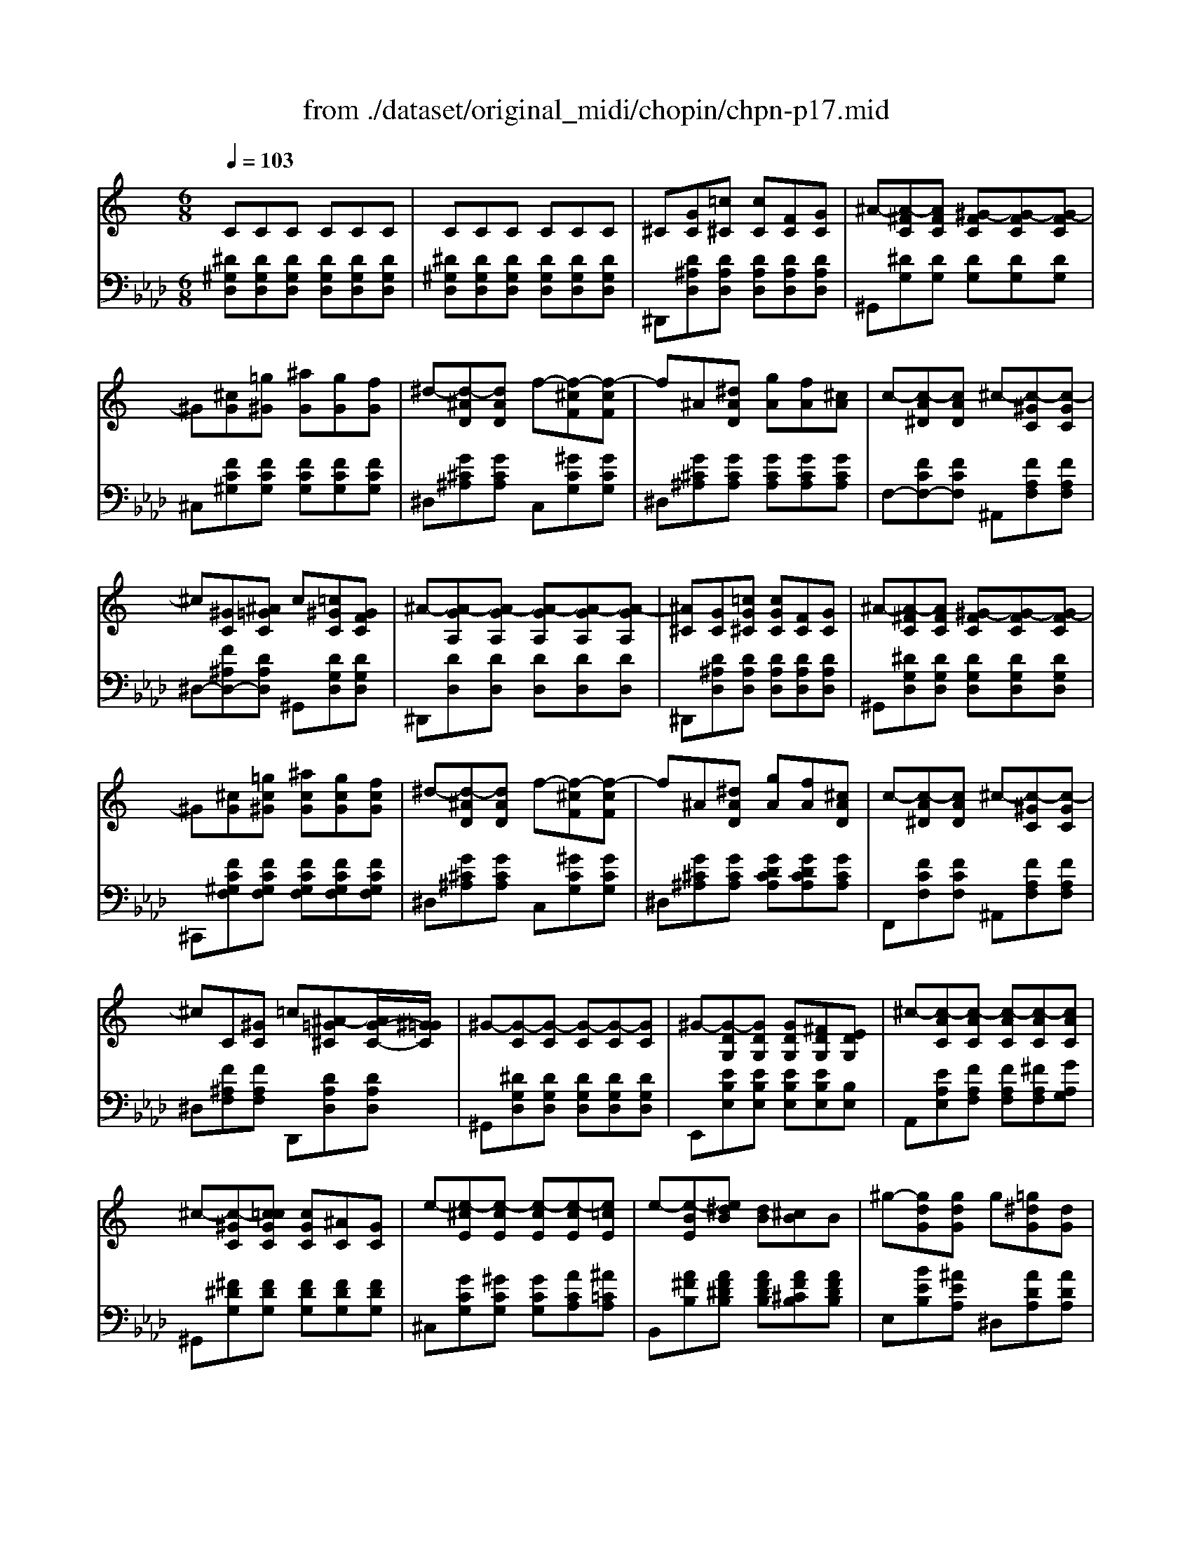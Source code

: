 X: 1
T: from ./dataset/original_midi/chopin/chpn-p17.mid
M: 6/8
L: 1/8
Q:1/4=103
K:Ab % 4 flats
V:1
%%MIDI program 0
K:C % 0 sharps
CCC CCC| \
CCC CCC| \
^C[GC][=c^C] [cC][FC][GC]| \
^A-[A-^FC][AFC] [^G-FC][G-FC][G-FC]|
^G[^cG][=g^G] [^aG][gG][fG]| \
^d-[d-^AD][dAD] f-[f-^cF][f-cF]| \
f^A[^dAD] [gA][fA][^cA]| \
c-[c-A^D][cAD] ^c-[c-^GC][c-GC]|
^c[^GC][^A=GC] c[=c^GC][GFC]| \
^A-[A-GA,][A-GA,] [A-GA,][A-GA,][A-GA,]| \
[^A^C][GC][=cG^C] [cGC][FC][GC]| \
^A-[A-^FC][AFC] [^G-FC][G-FC][G-FC]|
^G[^cG][=gc^G] [^acG][gcG][fcG]| \
^d-[d-^AD][dAD] f-[f-^cF][f-cF]| \
f^A[^dAD] [gA][fA][^cAD]| \
c-[c-A^D][cAD] ^c-[c-^GC][c-GC]|
^cC[^GC] =c[^A-=G^C][AG-C-]/2[^G=GC]/2| \
^G-[G-C][G-C] [G-C][G-C][GC]| \
^G-[G-DG,][GDG,] [GDG,][^FDG,][EDG,]| \
^c-[c-AC][c-AC] [c-AC][c-AC][cAC]|
^c-[c-^GC][c=cGC] [cGC][^AC][GC]| \
e-[e-^cE][e-cE] [e-cE][e-cE][e=cE]| \
e-[e-BE][e^dB] [dB][^cB]B| \
^g-[gdG][gdG] g[=g^dG][dG]|
^f-[fcF][fcF] f[=f^cF][cF]| \
e[^d^AD][eAE] ^g-[geG][^fBF]| \
e-[e-BE][e-BE] [e-BE][e-BE][e-BE]| \
e[ecE][^dcD] [^fcF][ecE][cE]|
e-[e-BE][e-BE] [e-BE][e-BE][e-BE]| \
e[ecE][^dcD] [^fcF][ecE][cE]| \
e-[e-BE][e-BE] [e-BE][e-BE][e-BE]| \
[e-BE][e-BE][eBE] [^d-BD][dBD][dBD]|
[^d-BD][d-BD][d-BD] [d-BD][d-BD][dBD]| \
[d-BD][d-B^GD][d-BGD] [d-BGD][d-BGD][dBGD]| \
[G^C][GC][=cG^C] [cGC][FC][GC]| \
^A-[A-^FC][AFC] [^G-FC][G-FC][G-FC]|
^G[^cG][=gc^G] [^acG][gcG][fcG]| \
^d-[d-^AD][dAD] f-[f-^cF][f-cF]| \
f^A[^dAD] [gA][fA][^cAD]| \
c-[c-A^D][cAD] ^c-[c-^GC][c-GC]|
^c[^GC][^A=GC] [c^GC][=cGC][GFC]| \
^A-[A-GA,][A-GA,] [A-GA,][A-GA,][AGA,]| \
B-[B-^FB,][BF-B,-]/2[BFB,]/2 [^cB-F-B,-]/2[BFB,]/2[^AFA,][BFB,]| \
^c-[c-^GC][cGC] [B-GB,][BG]G|
B[B^F][^cBF] [^dBF][eBF][fBF]| \
^g-[g-eG][g-eG] [g-eG][g-eBG][g-eBG]| \
^g^C[cG-C-]/2[cGC]/2 [^dc-G-C-]/2[cGC]/2[=cGC][^cGC]| \
^d-[d-^A^C][dAC] [c-AC][c-AC][cAC]|
^c[cBF][^dBF] [fBF][^fcBF][^gcBG]| \
^a-[a-^fA][a-fA] [a-f^cA][a-fcA][afcA]| \
b-[b-^fBA][bfBA] ^g-[g-eG][geG]| \
^a-[a-f^G][afG] =g-[g-^dG][gdG]|
a-[a-eG][aeG] ^f-[f-dF][f-^cF]| \
[^f-cF][f-cAF][f-^cAF] [f-dAF][f-dAF][f^dAF]| \
g-[g-^dG][g-dG] [g^cG][^gc=G][ecG]| \
g/2>f/2[gf-d-^G-]/2[fdG]/2[edG] [fdG][=gd^G][dG]|
^d-[d-^AD][d-AD] [d-AD][d-AD][d-AD]| \
[^dBD][dBD][=dBD] [fBF][^dBD][BD]| \
^d-[d-^AD][d-AD] [d-AD][d-AD][d-AD]| \
[^dBD][dBD][=dBD] [fBF][^dBD][BD]|
^d-[d-^AD][d-AD] [d-AD][d-AD][d-AD]| \
[^d-^AD][d-AD][d-AD] [d-AD][d-AD][dAD]| \
[^A^D][AD][AD] [AD][AD][AD]| \
[^A^D][AD][AD] [AD][AD][A-D-]|
[^A^D][AD][cD] [^cD][FC][GC]| \
[^A-C][A-C][AC] [^G-C][G-C][GC]| \
z[^c^G][=gc^G] [^acG][gcG][fcG]| \
[^d-^AD][d-AD][dAD] [f-^cF][f-cF][fcF]|
z[^A^D][dA] [gA][fA][^cA]| \
[c-^G^D][c-GD][cGD] [^c-GC][c-GC][cGC]| \
z^C[^AC] [c^G=C][cGC][GFC]| \
[^A-GA,][A-GA,][A-GA,] [A-GA,][A-GA,][AGA,]|
z[^AG^C][=cG^C] [cGC][FC][GC]| \
[^A-^F^C][A-FC][AFC] [^G-F=C][G-FC][GFC]| \
z[^c^G][=gc^G] [^acG][gcG][fcG]| \
[^d-^AD][d-AD][dAD] [f-^cF][f-cF][fcF]|
z[^A^D][dAD] [gA][fA][^cA]| \
[c-^G^D][c-GD][cGD] [^c-GC][c-GC][cGC]| \
z^C[^GC] [=c^C][^AC][GC]| \
[c-C][c-C][c-C] [c-C][c-C][c-C]|
[c-^C][=c^C][^GC] [=c^C][^AC][GC]| \
[c-C][c-C][c-C] [c^C][^AC][^GC]| \
[c-C][c-C][c-C] [cC][^AC][^GC]| \
^G-[G-C][G-C] [G-C][G-^A,][GF]|
[^G-C][G-C][G-C] [G-C][G-^A,][GF]| \
[^GC]2^A, [GC]2A,| \
[^GC]2^A, [GC]2A,| \
zCC CCC|
CCC C[^D^C-]/2C/2=C| \
C6|
V:2
%%clef bass
%%MIDI program 0
[^D^G,D,][DG,D,][DG,D,] [DG,D,][DG,D,][DG,D,]| \
[^D^G,D,][DG,D,][DG,D,] [DG,D,][DG,D,][DG,D,]| \
^D,,[D^A,D,][DA,D,] [DA,D,][DA,D,][DA,D,]| \
^G,,[^DG,][DG,] [DG,][DG,][DG,]|
^C,[FC^G,][FCG,] [FCG,][FCG,][FCG,]| \
^D,[G^C^A,][GCA,] C,[^GCG,][GCG,]| \
^D,[G^C^A,][GCA,] [GCA,][GCA,][GCA,]| \
F,-[FCF,-][FCF,] ^A,,[FA,F,][FA,F,]|
^D,-[F^A,D,-][DA,D,] ^G,,[DG,D,][DG,D,]| \
^D,,[DD,][DD,] [DD,][DD,][DD,]| \
^D,,[D^A,D,][DA,D,] [DA,D,][DA,D,][DA,D,]| \
^G,,[^DG,D,][DG,D,] [DG,D,][DG,D,][DG,D,]|
^C,,[FC^G,F,][FCG,F,] [FCG,F,][FCG,F,][FCG,F,]| \
^D,[G^C^A,][GCA,] C,[^GCG,][GCG,]| \
^D,[G^C^A,][GCA,] [GDCA,][GDCA,][GCA,]| \
F,,[FCF,][FCF,] ^A,,[FA,F,][FA,F,]|
^D,[F^A,F,][FA,F,] D,,[DA,D,][DA,D,]| \
^G,,[^DG,D,][DG,D,] [DG,D,][DG,D,][DG,D,]| \
E,,[EB,E,][EB,E,] [EB,E,][EB,E,][B,E,]| \
A,,[EA,E,][FA,F,] [FA,F,][^FA,F,][GA,G,]|
^G,,[^F^DG,][FDG,] [FDG,][FDG,][FDG,]| \
^C,[GCG,][^GCG,] [GCG,][ACA,][^A=CA,]| \
B,,[A^FB,][AF^DB,] [AFDB,][AF^CB,][AFDB,]| \
E,[BEB,][^AEA,] ^D,[ADA,][ADA,]|
D,[ADA,][^GDG,] ^C,[GCG,][GCG,]| \
C,[GCG,][^FCF,] B,,[BEB,][A^DB,]| \
E,,[^GB,G,][GB,G,] [GB,G,][GB,G,][GB,G,]| \
E,[ACA,][ACA,] [ACA,][ACA,][ACA,]|
E,,[^GB,G,][GB,G,] [GB,G,][GB,G,][GB,G,]| \
E,[ACA,][ACA,] [ACA,][ACA,][ACA,]| \
E,,[^GB,G,][GB,G,] [GB,G,][GB,G,][GB,G,]| \
[^GB,G,][GB,G,][GB,G,] [GB,G,][GB,G,][GB,G,]|
[^GB,G,][GB,G,][GB,G,] [GB,G,][GB,G,][GB,G,]| \
[^GB,G,][F,F,,][D,D,,] [B,,B,,,][G,,G,,,][F,,F,,,]| \
[^D,,D,,,][D^A,D,][DA,D,] [DA,D,][DA,D,][DA,D,]| \
[^G,,G,,,][^DG,D,][DG,D,] [DG,D,][DG,D,][DG,D,]|
[^C,,C,,,][FC^G,F,][FCG,F,] [FCG,F,][FCG,F,][FCG,F,]| \
[^D,,D,,,][G^A,G,][GA,G,] [F,,F,,,][^G^CG,F,][GCG,F,]| \
[^D,,D,,,][G^C^A,G,][GCA,G,] [GDCA,G,][GDCA,G,][GCA,G,]| \
[F,,F,,,][FCF,][FCF,] [^A,,A,,,][FA,F,][FA,F,]|
[^D,D,,][F^A,F,][DA,D,] ^G,,[DG,D,][DG,D,]| \
^D,,[DD,][DD,] [DD,][DD,][DD,]| \
^D,,[DA,D,][DA,D,] [DA,D,][DA,D,][DA,D,]| \
E,,[E^G,E,][EG,E,] [EG,E,][^DG,E,][^CG,E,]|
[B,,B,,,][A^DB,][ADB,] [ADB,][A^CB,][ADB,]| \
[E,E,,][BEB,][BEB,] [BEB,][^D,D,,][=D,D,,]| \
[^C,C,,][FB,F,][FB,F,] [FB,F,][FB,F,][FB,F,]| \
^F,,[F^A,F,][FA,F,] [FA,F,][=FA,^F,][^DA,F,]|
[^C,C,,][^GCB,G,][GCB,G,] [GCB,G,][^DCB,G,][FCB,G,]| \
^F,,[F^CF,][FCF,] [F,F,,][=F,F,,][E,E,,]| \
[^D,D,,][^FB,][FB,] E,[BEB,][BEB,]| \
D,[^AFA,][AFA,] ^D,[ADA,][ADA,]|
^C,[AEA,][AEA,] D,[ADA,][ADA,]| \
[ADA,][D,D,,][^C,C,,] [=C,C,,][C,C,,][B,,B,,,]| \
[^A,,A,,,][A^DA,][ADA,] [AEA,][AEA,][AEA,]| \
^A,,[AFA,][AFA,] [AFA,][AFA,][AFA,]|
^D,,[G^A,G,][GA,G,] [GA,G,][GA,G,][GA,G,]| \
^D,[^GB,G,][GB,G,] [GB,G,][GB,G,][GB,G,]| \
^D,,[G^A,G,][GA,G,] [GA,G,][GA,G,][GA,G,]| \
^D,[^GB,G,][GB,G,] [GB,G,][GB,G,][GB,G,]|
^D,,[G^A,G,][GA,G,] [GA,G,][GA,G,][GA,G,]| \
[G^A,G,][GA,G,][GA,G,] [GA,G,][GA,G,][GA,G,]| \
[G^A,G,][GA,G,][GA,G,] [GA,G,][GA,G,][GA,G,]| \
[G^A,G,][GA,G,][GA,G,] [GA,G,][GA,G,][GA,G,]|
^G,,,-[^D,G,,G,,,-][D,G,,G,,,-] [^A,D,G,,G,,,-][A,D,G,,,-][A,D,G,,,]| \
[^D^G,D,][DG,D,][DG,D,] [DG,D,][DG,D,][DG,D,]| \
^G,,,-[F^CG,F,G,,,-][FCG,F,G,,,-] [FCG,F,G,,,-][FCG,F,G,,,-][FCG,F,G,,,]| \
[G^C^A,G,][GCA,G,][GCA,G,] [^GCG,][GCG,][GCG,]|
^G,,,-[=G^A,G,^G,,,-][=GA,G,^G,,,-] [=G^D^CA,G,^G,,,-][=GDCA,G,^G,,,-][=GDCA,G,^G,,,]| \
[^FC^G,][FCG,][FCG,] [=FG,F,][FG,F,][FG,F,]| \
^G,,,-[^DG,D,G,,,-][DG,D,G,,,-] [DG,D,G,,,-][DG,D,G,,,-][DG,D,G,,,]| \
[^DD,][DD,][DD,] [DD,][DD,][DD,]|
^G,,,-[^DD,G,,,-][DD,G,,,-] [DD,G,,,-][DD,G,,,-][DD,G,,,]| \
[^D^G,D,][DG,D,][DG,D,] [DG,D,][DG,D,][DG,D,]| \
^G,,,-[F^CG,F,G,,,-][FCG,F,G,,,-] [FCG,F,G,,,-][FCG,F,G,,,-][FCG,F,G,,,]| \
[G^C^A,G,][GCA,G,][GCA,G,] [^GCG,][GCG,][GCG,]|
^G,,,-[=G^A,G,^G,,,-][=GA,G,^G,,,-] [=G^D^CA,G,^G,,,-][=GDCA,G,^G,,,-][=GDCA,G,^G,,,]| \
[^FC^G,][FCG,][FCG,] [=FG,F,][FG,F,][FG,F,]| \
^G,,,-[EG,E,G,,,-][EG,E,G,,,-] [EG,E,G,,,-][EG,E,G,,,-][EG,E,G,,,]| \
[^D^G,D,][DG,D,][DG,D,] [DG,D,][DG,D,][DG,D,]|
^G,,,-[EG,E,G,,,-][EG,E,G,,,-] [EG,E,G,,,-][EG,E,G,,,-][EG,E,G,,,]| \
[^D^G,D,][DG,D,][DG,D,] [EG,E,][EG,E,][EG,E,]| \
[^D^G,D,][DG,D,][DG,D,] [DG,D,][DG,D,][DG,D,]| \
^G,,,-[^DG,D,G,,,-][DG,D,G,,,-] [DG,D,G,,,-][^CG,D,G,,,-][CG,D,G,,,]|
[^D^G,D,][DG,D,][DG,D,] [DG,D,][^CG,D,][CG,D,]| \
[^D^G,D,][DG,D,][D=G,D,] [D^G,D,][DG,D,][D=G,D,]| \
[^D^G,D,][DG,D,][D=G,D,] [D^G,D,][DG,D,][D=G,D,]| \
^G,,,-[^DG,D,G,,,-][DG,D,G,,,-] [DG,D,G,,,-][DG,D,G,,,-][DG,D,G,,,]|
[^D^G,D,][DG,D,][DG,D,] [DG,D,][G,D,][DG,D,]| \
[^D^G,D,]6|
